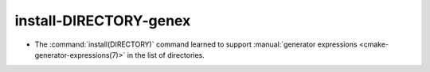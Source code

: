 install-DIRECTORY-genex
-----------------------

* The :command:`install(DIRECTORY)` command learned to support
  :manual:`generator expressions <cmake-generator-expressions(7)>`
  in the list of directories.
